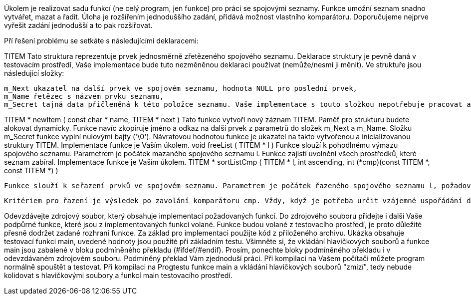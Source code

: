 Úkolem je realizovat sadu funkcí (ne celý program, jen funkce) pro práci se spojovými seznamy. Funkce umožní seznam snadno vytvářet, mazat a řadit. Úloha je rozšířením jednoduššího zadání, přidává možnost vlastního komparátoru. Doporučujeme nejprve vyřešit zadání jednodušší a to pak rozšiřovat.

Pří řešení problému se setkáte s následujícími deklaracemi:

TITEM
    Tato struktura reprezentuje prvek jednosměrně zřetězeného spojového seznamu. Deklarace struktury je pevně daná v testovacím prostředí, Vaše implementace bude tuto nezměněnou deklaraci používat (nemůže/nesmí ji měnit). Ve struktuře jsou následující složky:

        m_Next ukazatel na další prvek ve spojovém seznamu, hodnota NULL pro poslední prvek,
        m_Name řetězec s názvem prvku seznamu,
        m_Secret tajná data přičleněná k této položce seznamu. Vaše implementace s touto složkou nepotřebuje pracovat a nesmí ji měnit (výjimkou je inicializace ve funkci newItem).

TITEM * newItem ( const char * name, TITEM * next )
    Tato funkce vytvoří nový záznam TITEM. Paměť pro strukturu budete alokovat dynamicky. Funkce navíc zkopíruje jméno a odkaz na další prvek z parametrů do složek m_Next a m_Name. Složku m_Secret funkce vyplní nulovými bajty ('\0'). Návratovou hodnotou funkce je ukazatel na takto vytvořenou a inicializovanou struktury TITEM. Implementace funkce je Vaším úkolem.
void freeList ( TITEM * l )
    Funkce slouží k pohodlnému výmazu spojového seznamu. Parametrem je počátek mazaného spojového seznamu l. Funkce zajistí uvolnění všech prostředků, které seznam zabíral. Implementace funkce je Vaším úkolem.
TITEM * sortListCmp ( TITEM * l, int ascending, int (*cmp)(const TITEM *, const TITEM *) )

    Funkce slouží k seřazení prvků ve spojovém seznamu. Parametrem je počátek řazeného spojového seznamu l, požadované seřazení ascending a komparátor cmp. Funkce zajistí přeskupení prvků v zadaném seznamu tak, aby pořadí vyhovovalo požadovanému uspořádání. Funkce nesmí prvky původního seznamu uvolňovat (a např. vrátit jejich nově vytvořenou kopii). Naopak, musí přepojit odkazy existujících prvků a vrátit ukazatel na první prvek takto vzniklého seznamu.

    Kritériem pro řazení je výsledek po zavolání komparátoru cmp. Vždy, když je potřeba určit vzájemné uspořádání dvou prvků, zavolá řadící algoritmus funkci předanou parametrem cmp Volání komparátoru pracuje stejně jako v knihovní funkci qsort - vrací zápornou / nulovou / kladnou hodnotu, pokud byl první parametr předaný komparátoru menší / stejný / větší než parametr druhý. Řazení dále ovlivní směr uspořádání - buď je vzestupné (parametr ascending není nula) nebo sestupné (parametr ascending je roven nule). Funkce musí zajistit, že řazení je stabilní.

Odevzdávejte zdrojový soubor, který obsahuje implementaci požadovaných funkcí. Do zdrojového souboru přidejte i další Vaše podpůrné funkce, které jsou z implementovaných funkcí volané. Funkce budou volané z testovacího prostředí, je proto důležité přesně dodržet zadané rozhraní funkce. Za základ pro implementaci použijte kód z přiloženého archivu. Ukázka obsahuje testovací funkci main, uvedené hodnoty jsou použité při základním testu. Všimněte si, že vkládání hlavičkových souborů a funkce main jsou zabalené v bloku podmíněného překladu (#ifdef/#endif). Prosím, ponechte bloky podmíněného překladu i v odevzdávaném zdrojovém souboru. Podmíněný překlad Vám zjednoduší práci. Při kompilaci na Vašem počítači můžete program normálně spouštět a testovat. Při kompilaci na Progtestu funkce main a vkládání hlavičkových souborů "zmizí", tedy nebude kolidovat s hlavičkovými soubory a funkcí main testovacího prostředí.
